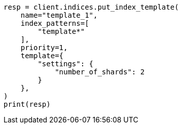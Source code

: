 // This file is autogenerated, DO NOT EDIT
// indices/put-index-template.asciidoc:18

[source, python]
----
resp = client.indices.put_index_template(
    name="template_1",
    index_patterns=[
        "template*"
    ],
    priority=1,
    template={
        "settings": {
            "number_of_shards": 2
        }
    },
)
print(resp)
----
